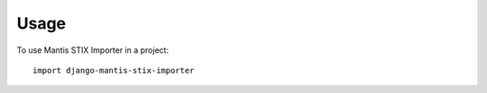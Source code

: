 ========
Usage
========

To use Mantis STIX Importer in a project::

	import django-mantis-stix-importer